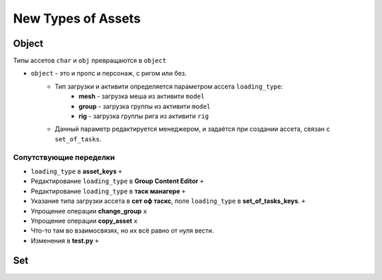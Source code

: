 .. _new_types_of_assets-page:

New Types of Assets
===================

Object
------

Типы ассетов ``char`` и ``obj`` превращаются в ``object``

* ``object`` - это и пропс и персонаж, с ригом или без.
    * Тип загрузки и активити определяется параметром ассета ``loading_type``:
        * **mesh** - загрузка меша из активити ``model``
        * **group** - загрузка группы из активити ``model``
        * **rig** - загрузка группы рига из активити ``rig``
    * Данный параметр редактируется менеджером, и задаётся при создании ассета, связан с ``set_of_tasks``.

Сопутствующие переделки
~~~~~~~~~~~~~~~~~~~~~~~

* ``loading_type`` в **asset_keys** ``+``
* Редактирование ``loading_type`` в **Group Content Editor** ``+``
* Редактирование ``loading_type`` в **таск манагере** ``+``
* Указание типа загрузки ассета в **сет оф таскс**, поле ``loading_type`` в **set_of_tasks_keys**. ``+``
* Упрощение операции **change_group** ``x``
* Упрощение операции **copy_asset** ``x``
* Что-то там во взаимосвязях, но их всё равно от нуля вести.
* Изменения в **test.py** ``+``


Set
---

